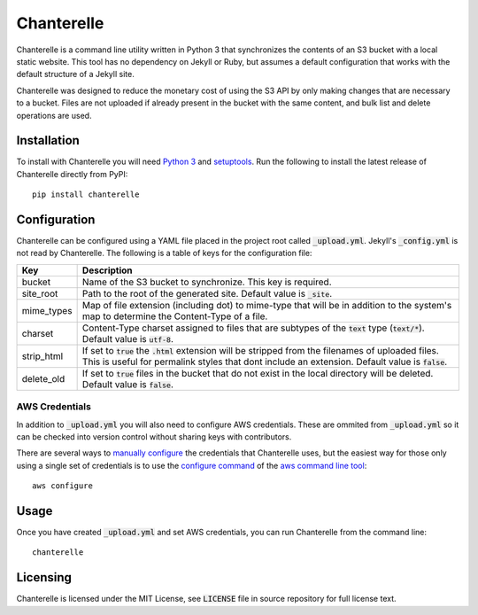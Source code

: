 Chanterelle
===========
Chanterelle is a command line utility written in Python 3 that synchronizes
the contents of an S3 bucket with a local static website. This tool has no
dependency on Jekyll or Ruby, but assumes a default configuration that works
with the default structure of a Jekyll site.

Chanterelle was designed to reduce the monetary cost of using the S3 API by
only making changes that are necessary to a bucket. Files are not uploaded if
already present in the bucket with the same content, and bulk list and delete
operations are used.

Installation
------------
To install with Chanterelle you will need `Python 3 <https://www.python.org>`_
and `setuptools <https://packaging.python.org/tutorials/installing-packages/
#requirements-for-installing-packages>`_. Run the following to install the
latest release of Chanterelle directly from PyPI::

    pip install chanterelle

Configuration
-------------
Chanterelle can be configured using a YAML file placed in the project root
called :code:`_upload.yml`. Jekyll's :code:`_config.yml` is not read by
Chanterelle. The following is a table of keys for the configuration file:

+------------+----------------------------------------------------------------+
| Key        | Description                                                    |
+============+================================================================+
| bucket     | Name of the S3 bucket to synchronize. This key is required.    |
+------------+----------------------------------------------------------------+
| site_root  | Path to the root of the generated site. Default value is       |
|            | :code:`_site`.                                                 |
+------------+----------------------------------------------------------------+
| mime_types | Map of file extension (including dot) to mime-type that will   |
|            | be in addition to the system's map to determine the            |
|            | Content-Type of a file.                                        |
+------------+----------------------------------------------------------------+
| charset    | Content-Type charset assigned to files that are subtypes of    |
|            | the :code:`text` type (:code:`text/*`). Default value is       |
|            | :code:`utf-8`.                                                 |
+------------+----------------------------------------------------------------+
| strip_html | If set to :code:`true` the :code:`.html` extension will be     |
|            | stripped from the filenames of uploaded files. This is useful  |
|            | for permalink styles that dont include an extension. Default   |
|            | value is :code:`false`.                                        |
+------------+----------------------------------------------------------------+
| delete_old | If set to :code:`true` files in the bucket that do not exist   |
|            | in the local directory will be deleted. Default value is       |
|            | :code:`false`.                                                 |
+------------+----------------------------------------------------------------+

AWS Credentials
~~~~~~~~~~~~~~~
In addition to :code:`_upload.yml` you will also need to configure AWS
credentials. These are ommited from :code:`_upload.yml` so it can be checked
into version control without sharing keys with contributors.

There are several ways to `manually configure <http://boto.cloudhackers.com
/en/latest/boto_config_tut.html#credentials>`_ the credentials that Chanterelle
uses, but the easiest way for those only using a single set of credentials is
to use the `configure command <https://aws.amazon.com/documentation/cli/>`_ of
the `aws command line tool <http://docs.aws.amazon.com
/cli/latest/userguide/cli-chap-getting-started.html>`_::

    aws configure

Usage
-----
Once you have created :code:`_upload.yml` and set AWS credentials, you can run
Chanterelle from the command line::

    chanterelle

Licensing
---------
Chanterelle is licensed under the MIT License, see :code:`LICENSE` file in
source repository for full license text.
